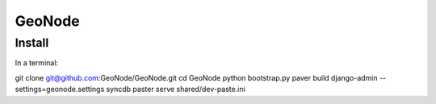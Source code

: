 =========
 GeoNode
=========

Install
=======

In a terminal::

git clone git@github.com:GeoNode/GeoNode.git
cd GeoNode
python bootstrap.py
paver build
django-admin --settings=geonode.settings syncdb
paster serve shared/dev-paste.ini